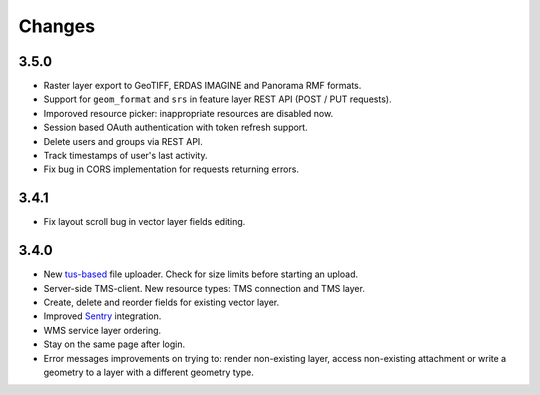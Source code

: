 Changes
=======

3.5.0
-----

- Raster layer export to GeoTIFF, ERDAS IMAGINE and Panorama RMF formats.
- Support for ``geom_format`` and ``srs`` in feature layer REST API (POST / PUT requests).
- Imporoved resource picker: inappropriate resources are disabled now.
- Session based OAuth authentication with token refresh support.
- Delete users and groups via REST API.
- Track timestamps of user's last activity.
- Fix bug in CORS implementation for requests returning errors.


3.4.1
-----

- Fix layout scroll bug in vector layer fields editing.

3.4.0
-----

- New `tus-based <https://tus.io>`_ file uploader. Check for size limits before starting an upload.
- Server-side TMS-client. New resource types: TMS connection and TMS layer.
- Create, delete and reorder fields for existing vector layer.
- Improved `Sentry <https://sentry.io>`_ integration.
- WMS service layer ordering.
- Stay on the same page after login.
- Error messages improvements on trying to: render non-existing layer, access
  non-existing attachment or write a geometry to a layer with a different geometry
  type.
